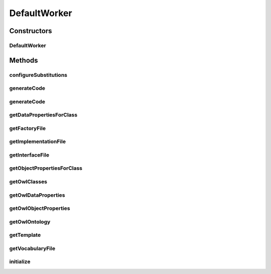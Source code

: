 .. java:import:: java.io File

.. java:import:: java.io IOException

.. java:import:: java.io InputStreamReader

.. java:import:: java.io Reader

.. java:import:: java.net URL

.. java:import:: java.util Collection

.. java:import:: java.util Date

.. java:import:: java.util EnumMap

.. java:import:: java.util Map

.. java:import:: java.util Set

.. java:import:: java.util TreeSet

.. java:import:: org.protege.owl.codegeneration.inference CodeGenerationInference

.. java:import:: org.protege.owl.codegeneration.inference SimpleInference

.. java:import:: org.protege.owl.codegeneration.names CodeGenerationNames

.. java:import:: org.protege.owl.codegeneration.names NamingUtilities

.. java:import:: org.protege.owl.codegeneration.property JavaPropertyDeclarationCache

.. java:import:: org.semanticweb.owlapi.model OWLAnnotation

.. java:import:: org.semanticweb.owlapi.model OWLClass

.. java:import:: org.semanticweb.owlapi.model OWLDataProperty

.. java:import:: org.semanticweb.owlapi.model OWLEntity

.. java:import:: org.semanticweb.owlapi.model OWLLiteral

.. java:import:: org.semanticweb.owlapi.model OWLObjectProperty

.. java:import:: org.semanticweb.owlapi.model OWLOntology

.. java:import:: org.semanticweb.owlapi.vocab OWL2Datatype

DefaultWorker
=============

.. java:package:: org.protege.owl.codegeneration
   :noindex:

.. java:type:: public class DefaultWorker implements Worker

Constructors
------------
DefaultWorker
^^^^^^^^^^^^^

.. java:constructor:: public DefaultWorker(OWLOntology ontology, CodeGenerationOptions options, CodeGenerationNames names, CodeGenerationInference inference)
   :outertype: DefaultWorker

Methods
-------
configureSubstitutions
^^^^^^^^^^^^^^^^^^^^^^

.. java:method:: public void configureSubstitutions(CodeGenerationPhase phase, Map<SubstitutionVariable, String> substitutions, OWLClass owlClass, OWLEntity owlProperty)
   :outertype: DefaultWorker

generateCode
^^^^^^^^^^^^

.. java:method:: public static void generateCode(OWLOntology ontology, CodeGenerationOptions options, CodeGenerationNames names) throws IOException
   :outertype: DefaultWorker

generateCode
^^^^^^^^^^^^

.. java:method:: public static void generateCode(OWLOntology ontology, CodeGenerationOptions options, CodeGenerationNames names, CodeGenerationInference inference) throws IOException
   :outertype: DefaultWorker

getDataPropertiesForClass
^^^^^^^^^^^^^^^^^^^^^^^^^

.. java:method:: public Collection<OWLDataProperty> getDataPropertiesForClass(OWLClass owlClass)
   :outertype: DefaultWorker

getFactoryFile
^^^^^^^^^^^^^^

.. java:method:: public File getFactoryFile()
   :outertype: DefaultWorker

getImplementationFile
^^^^^^^^^^^^^^^^^^^^^

.. java:method:: public File getImplementationFile(OWLClass owlClass)
   :outertype: DefaultWorker

getInterfaceFile
^^^^^^^^^^^^^^^^

.. java:method:: public File getInterfaceFile(OWLClass owlClass)
   :outertype: DefaultWorker

getObjectPropertiesForClass
^^^^^^^^^^^^^^^^^^^^^^^^^^^

.. java:method:: public Collection<OWLObjectProperty> getObjectPropertiesForClass(OWLClass owlClass)
   :outertype: DefaultWorker

getOwlClasses
^^^^^^^^^^^^^

.. java:method:: public Collection<OWLClass> getOwlClasses()
   :outertype: DefaultWorker

getOwlDataProperties
^^^^^^^^^^^^^^^^^^^^

.. java:method:: public Collection<OWLDataProperty> getOwlDataProperties()
   :outertype: DefaultWorker

getOwlObjectProperties
^^^^^^^^^^^^^^^^^^^^^^

.. java:method:: public Collection<OWLObjectProperty> getOwlObjectProperties()
   :outertype: DefaultWorker

getOwlOntology
^^^^^^^^^^^^^^

.. java:method:: public OWLOntology getOwlOntology()
   :outertype: DefaultWorker

getTemplate
^^^^^^^^^^^

.. java:method:: public String getTemplate(CodeGenerationPhase phase, OWLClass owlClass, Object owlProperty)
   :outertype: DefaultWorker

getVocabularyFile
^^^^^^^^^^^^^^^^^

.. java:method:: public File getVocabularyFile()
   :outertype: DefaultWorker

initialize
^^^^^^^^^^

.. java:method:: public void initialize()
   :outertype: DefaultWorker

